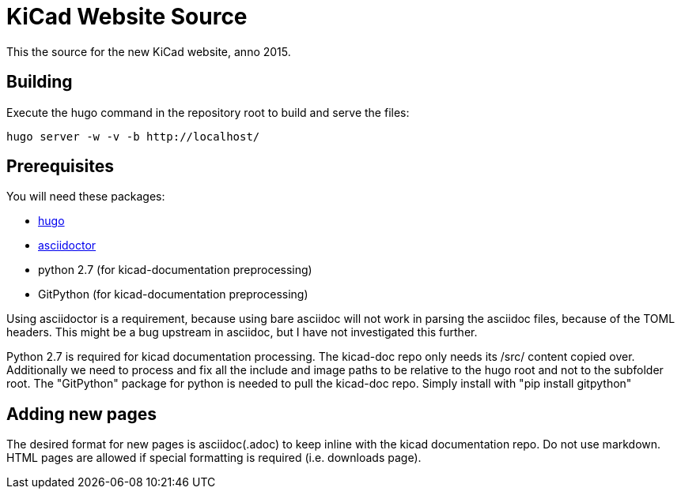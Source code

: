 KiCad Website Source
====================

This the source for the new KiCad website, anno 2015.

== Building

Execute the hugo command in the repository root to build and serve the files:

----
hugo server -w -v -b http://localhost/
----

== Prerequisites
You will need these packages:

- http://gohugo.io/[hugo]
- http://asciidoctor.org/[asciidoctor]
- python 2.7 (for kicad-documentation preprocessing)
- GitPython (for kicad-documentation preprocessing)

Using asciidoctor is a requirement, because using bare asciidoc will
not work in parsing the asciidoc files, because of the TOML headers.
This might be a bug upstream in asciidoc, but I have not investigated
this further.

Python 2.7 is required for kicad documentation processing.
The kicad-doc repo only needs its /src/ content copied over.
Additionally we need to process and fix all the include and image paths
to be relative to the hugo root and not to the subfolder root.
The "GitPython" package for python is needed to pull the kicad-doc repo.
Simply install with "pip install gitpython"

== Adding new pages

The desired format for new pages is asciidoc(.adoc) to keep inline with the kicad documentation repo. 
Do not use markdown. 
HTML pages are allowed if special formatting is required (i.e. downloads page).